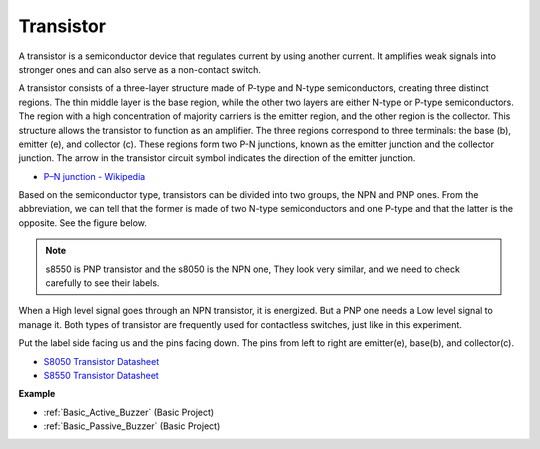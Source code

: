 .. _cpn_transistor:

Transistor
============

.. image:: img/npn_pnp.png
    :width: 300

A transistor is a semiconductor device that regulates current by using another current. It amplifies weak signals into stronger ones and can also serve as a non-contact switch.

A transistor consists of a three-layer structure made of P-type and N-type semiconductors, creating three distinct regions. The thin middle layer is the base region, while the other two layers are either N-type or P-type semiconductors. The region with a high concentration of majority carriers is the emitter region, and the other region is the collector. This structure allows the transistor to function as an amplifier. The three regions correspond to three terminals: the base (b), emitter (e), and collector (c). These regions form two P-N junctions, known as the emitter junction and the collector junction. The arrow in the transistor circuit symbol indicates the direction of the emitter junction.

* `P–N junction - Wikipedia <https://en.wikipedia.org/wiki/P-n_junction>`_

Based on the semiconductor type, transistors can be divided into two groups, the NPN and PNP ones. From the abbreviation, we can tell that the former is made of two N-type semiconductors and one P-type and that the latter is the opposite. See the figure below. 

.. note::
    s8550 is PNP transistor and the s8050 is the NPN one, They look very similar, and we need to check carefully to see their labels.


.. image:: img/transistor_symbol.png
    :width: 600


When a High level signal goes through an NPN transistor, it is energized. But a PNP one needs a Low level signal to manage it. Both types of transistor are frequently used for contactless switches, just like in this experiment.

Put the label side facing us and the pins facing down. The pins from left to right are emitter(e), base(b), and collector(c).

.. image:: img/ebc.png
    :width: 150


* `S8050 Transistor Datasheet <https://datasheet4u.com/datasheet-pdf/WeitronTechnology/S8050/pdf.php?id=576670>`_
* `S8550 Transistor Datasheet <https://www.mouser.com/datasheet/2/149/SS8550-118608.pdf>`_

**Example**

* :ref:`Basic_Active_Buzzer` (Basic Project)
* :ref:`Basic_Passive_Buzzer` (Basic Project)

